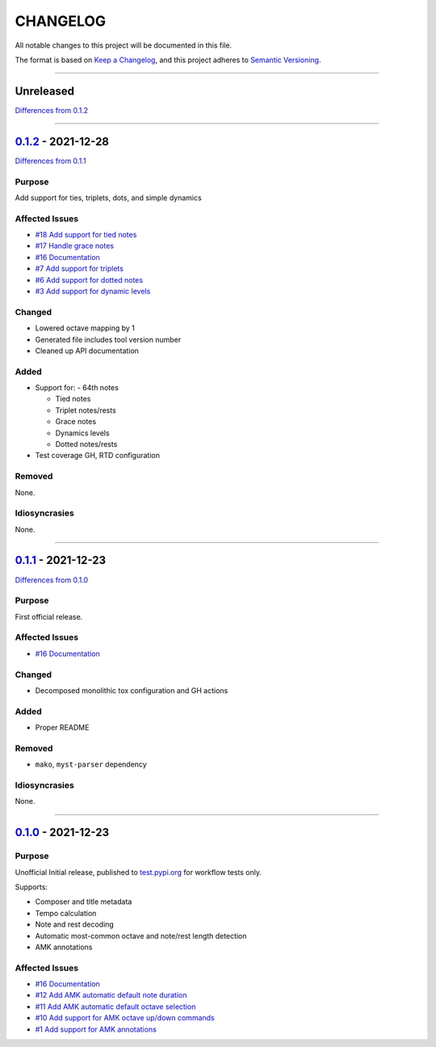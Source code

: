 CHANGELOG
=========

All notable changes to this project will be documented in this file.

The format is based on `Keep a Changelog <https://keepachangelog.com/en/1.0.0/>`_,
and this project adheres to `Semantic Versioning <https://semver.org/spec/v2.0.0.html>`_.

--------------------------------------------------------------------------------

Unreleased
----------

`Differences from 0.1.2`_

--------------------------------------------------------------------------------

`0.1.2`_ - 2021-12-28
---------------------

`Differences from 0.1.1`_

Purpose
+++++++

Add support for ties, triplets, dots, and simple dynamics

Affected Issues
+++++++++++++++

- `#18 Add support for tied notes`_
- `#17 Handle grace notes`_
- `#16 Documentation`_
- `#7 Add support for triplets`_
- `#6 Add support for dotted notes`_
- `#3 Add support for dynamic levels`_

Changed
+++++++

- Lowered octave mapping by 1

- Generated file includes tool version number

- Cleaned up API documentation

Added
+++++

- Support for:
  - 64th notes

  - Tied notes

  - Triplet notes/rests

  - Grace notes

  - Dynamics levels

  - Dotted notes/rests

- Test coverage GH, RTD configuration

Removed
+++++++

None.

Idiosyncrasies
++++++++++++++

None.

--------------------------------------------------------------------------------

`0.1.1`_ - 2021-12-23
---------------------

`Differences from 0.1.0`_

Purpose
+++++++

First official release.

Affected Issues
+++++++++++++++

- `#16 Documentation`_

Changed
+++++++

- Decomposed monolithic tox configuration and GH actions

Added
+++++

- Proper README

Removed
+++++++

- ``mako``, ``myst-parser`` dependency

Idiosyncrasies
++++++++++++++

None.

--------------------------------------------------------------------------------


`0.1.0`_ - 2021-12-23
---------------------

Purpose
+++++++

Unofficial Initial release, published to `<test.pypi.org>`_ for workflow
tests only.

Supports:

- Composer and title metadata

- Tempo calculation

- Note and rest decoding

- Automatic most-common octave and note/rest length detection

- AMK annotations

Affected Issues
+++++++++++++++

- `#16 Documentation`_
- `#12 Add AMK automatic default note duration`_
- `#11 Add AMK automatic default octave selection`_
- `#10 Add support for AMK octave up/down commands`_
- `#1 Add support for AMK annotations`_


.. #####################################################################

.. # Issues
.. _#18 Add support for tied notes: https://github.com/com-posers-pit/smw_music/issues/18
.. _#17 Handle grace notes: https://github.com/com-posers-pit/smw_music/issues/17
.. _#16 Documentation: https://github.com/com-posers-pit/smw_music/issues/16
.. _#12 Add AMK automatic default note duration: https://github.com/com-posers-pit/smw_music/issues/12
.. _#11 Add AMK automatic default octave selection: https://github.com/com-posers-pit/smw_music/issues/11
.. _#10 Add support for AMK octave up/down commands: https://github.com/com-posers-pit/smw_music/issues/10
.. _#7 Add support for triplets: https://github.com/com-posers-pit/smw_music/issues/7
.. _#6 Add support for dotted notes: https://github.com/com-posers-pit/smw_music/issues/6
.. _#3 Add support for dynamic levels: https://github.com/com-posers-pit/smw_music/issues/3
.. _#1 Add support for AMK annotations: https://github.com/com-posers-pit/smw_music/issues/1

.. #####################################################################

.. # Releases
.. _0.1.2: https://github.com/com-posers-pit/smw_music/releases/tag/v0.1.2
.. _0.1.1: https://github.com/com-posers-pit/smw_music/releases/tag/v0.1.1
.. _0.1.0: https://github.com/com-posers-pit/smw_music/releases/tag/v0.1.0

.. # Differences
.. _Differences from 0.1.2: https://github.com/com-posers-pit/smw_music/compare/v0.1.2...HEAD
.. _Differences from 0.1.1: https://github.com/com-posers-pit/smw_music/compare/v0.1.1...v0.1.2
.. _Differences from 0.1.0: https://github.com/com-posers-pit/smw_music/compare/v0.1.0...v0.1.1
